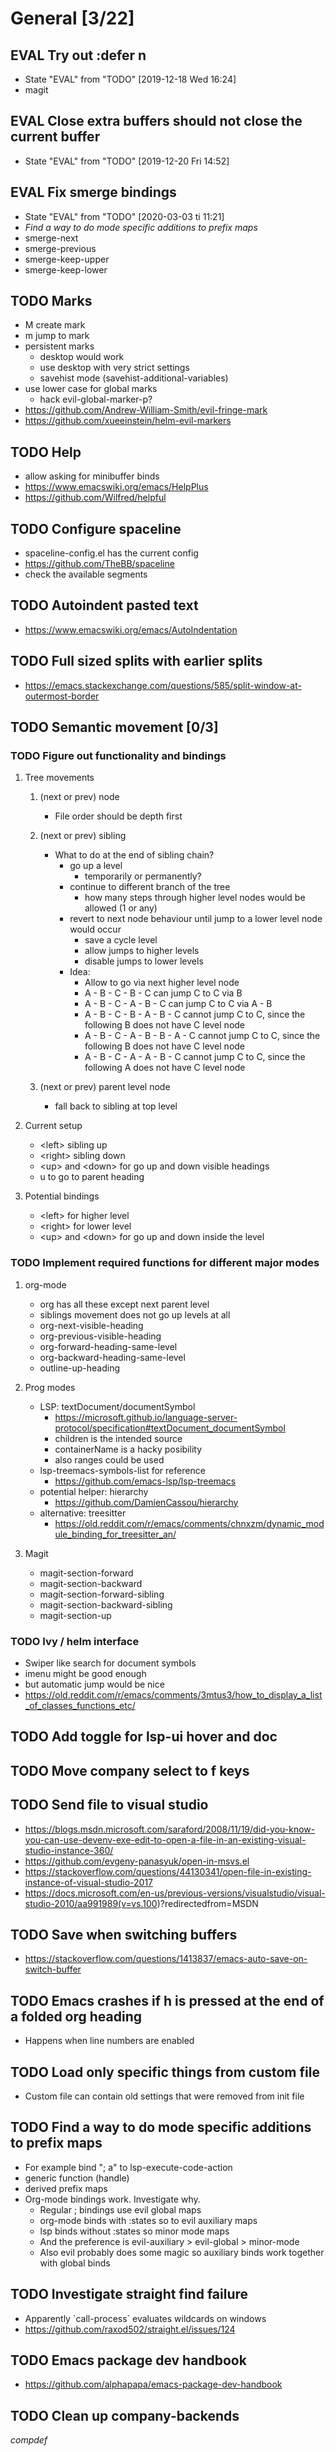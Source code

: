 #+TAGS: { bug(b) improvement(i) package(p) }
#+TODO: TODO EVAL(!)
* General [3/22]
** EVAL Try out :defer n
- State "EVAL"       from "TODO"       [2019-12-18 Wed 16:24]
- magit
** EVAL Close extra buffers should not close the current buffer
- State "EVAL"       from "TODO"       [2019-12-20 Fri 14:52]
** EVAL Fix smerge bindings
- State "EVAL"       from "TODO"       [2020-03-03 ti 11:21]
- [[*Find a way to do mode specific additions to prefix maps][Find a way to do mode specific additions to prefix maps]]
- smerge-next
- smerge-previous
- smerge-keep-upper
- smerge-keep-lower
** TODO Marks
- M create mark
- m jump to mark
- persistent marks
   - desktop would work
   - use desktop with very strict settings
   - savehist mode (savehist-additional-variables)
- use lower case for global marks
   - hack evil-global-marker-p?
- https://github.com/Andrew-William-Smith/evil-fringe-mark
- https://github.com/xueeinstein/helm-evil-markers
** TODO Help
- allow asking for minibuffer binds
- https://www.emacswiki.org/emacs/HelpPlus
- https://github.com/Wilfred/helpful
** TODO Configure spaceline
- spaceline-config.el has the current config
- https://github.com/TheBB/spaceline
- check the available segments
** TODO Autoindent pasted text
- https://www.emacswiki.org/emacs/AutoIndentation
** TODO Full sized splits with earlier splits
- https://emacs.stackexchange.com/questions/585/split-window-at-outermost-border
** TODO Semantic movement [0/3]
*** TODO Figure out functionality and bindings
**** Tree movements
***** (next or prev) node
- File order should be depth first
***** (next or prev) sibling
- What to do at the end of sibling chain?
  - go up a level
    - temporarily or permanently?
  - continue to different branch of the tree
    - how many steps through higher level nodes would be allowed (1 or any)
  - revert to next node behaviour until jump to a lower level node would occur
    - save a cycle level
    - allow jumps to higher levels
    - disable jumps to lower levels
  - Idea:
    - Allow to go via next higher level node
    - A - B - C - B - C can jump C to C via B
    - A - B - C - A - B - C can jump C to C via A - B
    - A - B - C - B - A - B - C cannot jump C to C, since the following B does not have C level node
    - A - B - C - A - B - B - A - C cannot jump C to C, since the following B does not have C level node
    - A - B - C - A - A - B - C cannot jump C to C, since the following A does not have C level node
***** (next or prev) parent level node
- fall back to sibling at top level
**** Current setup
- <left> sibling up
- <right> sibling down
- <up> and <down> for go up and down visible headings
- u to go to parent heading
**** Potential bindings
- <left> for higher level
- <right> for lower level
- <up> and <down> for go up and down inside the level
*** TODO Implement required functions for different major modes
**** org-mode
- org has all these except next parent level
- siblings movement does not go up levels at all
- org-next-visible-heading
- org-previous-visible-heading
- org-forward-heading-same-level
- org-backward-heading-same-level
- outline-up-heading
**** Prog modes
- LSP: textDocument/documentSymbol
  - https://microsoft.github.io/language-server-protocol/specification#textDocument_documentSymbol
  - children is the intended source
  - containerName is a hacky posibility
  - also ranges could be used
- lsp-treemacs-symbols-list for reference
  - https://github.com/emacs-lsp/lsp-treemacs
- potential helper: hierarchy
  - https://github.com/DamienCassou/hierarchy
- alternative: treesitter
  - https://old.reddit.com/r/emacs/comments/chnxzm/dynamic_module_binding_for_treesitter_an/
**** Magit
- magit-section-forward
- magit-section-backward
- magit-section-forward-sibling
- magit-section-backward-sibling
- magit-section-up
*** TODO Ivy / helm interface
- Swiper like search for document symbols
- imenu might be good enough
- but automatic jump would be nice
- https://old.reddit.com/r/emacs/comments/3mtus3/how_to_display_a_list_of_classes_functions_etc/
** TODO Add toggle for lsp-ui hover and doc
** TODO Move company select to f keys
** TODO Send file to visual studio
- https://blogs.msdn.microsoft.com/saraford/2008/11/19/did-you-know-you-can-use-devenv-exe-edit-to-open-a-file-in-an-existing-visual-studio-instance-360/
- https://github.com/evgeny-panasyuk/open-in-msvs.el
- https://stackoverflow.com/questions/44130341/open-file-in-existing-instance-of-visual-studio-2017
- https://docs.microsoft.com/en-us/previous-versions/visualstudio/visual-studio-2010/aa991989(v=vs.100)?redirectedfrom=MSDN
** TODO Save when switching buffers
- https://stackoverflow.com/questions/1413837/emacs-auto-save-on-switch-buffer
** TODO Emacs crashes if h is pressed at the end of a folded org heading
- Happens when line numbers are enabled
** TODO Load only specific things from custom file
- Custom file can contain old settings that were removed from init file
** TODO Find a way to do mode specific additions to prefix maps
- For example bind "; a" to lsp-execute-code-action
- generic function (handle)
- derived prefix maps
- Org-mode bindings work. Investigate why.
  - Regular ; bindings use evil global maps
  - org-mode binds with :states so to evil auxiliary maps
  - lsp binds without :states so minor mode maps
  - And the preference is evil-auxiliary > evil-global > minor-mode
  - Also evil probably does some magic so auxiliary binds work together with global binds
** TODO Investigate straight find failure
- Apparently `call-process` evaluates wildcards on windows
- https://github.com/raxod502/straight.el/issues/124
** TODO Emacs package dev handbook
- https://github.com/alphapapa/emacs-package-dev-handbook
** TODO Clean up company-backends
[[compdef][compdef]]
** TODO Add action to counsel-find-file and ivy-switch-buffer
- Action exists (M-o j), but have a direct binding
- ivy-switch-buffer-map
- ivy--switch-buffer-other-window-action
- counsel-find-file-map
- find-file-other-window
** TODO my/split-line messes up dot
** TODO Try start-up optimizations
- https://old.reddit.com/r/emacs/comments/fyqkip/rme_ryans_minimal_emacs/fn21psa/
* Org-mode [2/9]
** EVAL Better bindings
- State "EVAL"       from "TODO"       [2019-08-20 Tue 12:16]
- [X] tags
- [X] todo status
- [X] priorities
- [X] refile
** EVAL org-cycle jumps to the beginning of line
- State "EVAL"       from "TODO"       [2019-08-20 Tue 14:16]
- There needs to be a space between the bullets and point for it to work correctly
  - In list items this is not necessary
  - What actually controls this?
  - And can it be hacked?
- evil-move-beyond-eol is needed to make this possible
** TODO Org-mode capture templates [1/2]
*** EVAL Automatically fill the package name from link on clipboard
- State "EVAL"       from "TODO"       [2020-01-10 pe 16:49]
*** TODO Work todo
** TODO Org-mode agenda templates [0/0]
** TODO Add org-chef sites [0/4]
*** TODO Smitten kitchen
*** TODO Bon appetit
*** TODO Alton Brown
*** TODO Binging with Babish
** TODO Figure out how to do archiving
** TODO Heading movement doesn't work in visual mode
** TODO org-goto
https://emacs.stackexchange.com/questions/32617/how-to-jump-directly-to-an-org-headline
** TODO org-habit
* Packages [4/26]
** EVAL YASnippet
- https://github.com/joaotavora/yasnippet
** EVAL doom-themes
- State "EVAL"       from "TODO"       [2020-01-10 pe 16:05]
- https://github.com/hlissner/emacs-doom-themes
** EVAL straight.el
- State "EVAL"       from "TODO"       [2020-02-01 Sat 13:36]
- https://github.com/raxod502/straight.el
** EVAL company-posframe
- State "EVAL"       from "TODO"       [2020-03-20 pe 16:16]
- https://github.com/tumashu/company-posframe
** TODO Agressive indent
- minor mode that keeps your code always indented
- https://github.com/Malabarba/aggressive-indent-mode
** TODO ws-butler
- Unobtrusively trim extraneous white-space *ONLY* in lines edited.
- https://github.com/lewang/ws-butler
** TODO wgrep
- wgrep allows you to edit a grep buffer and apply those changes to the file buffer.
- https://github.com/mhayashi1120/Emacs-wgrep
** TODO targets
- Extension of evil text objects (not "stable" but feel free to try and give feedback)
- https://github.com/noctuid/targets.el
** TODO org-projectile
- Manage org-mode TODOs for your projectile projects
- https://github.com/IvanMalison/org-projectile
** TODO compdef
- A stupid Emacs completion definer.
- https://gitlab.com/jjzmajic/compdef
** TODO Dumb-jump
- an Emacs "jump to definition" package for 40+ languages
- https://github.com/jacktasia/dumb-jump
** TODO evil-owl
- preview registers and marks before actually using them
- https://github.com/mamapanda/evil-owl
** TODO Rustic
- Rust development environment for Emacs
- https://github.com/brotzeit/rustic
** TODO handle
- A handle for major-mode generic functions.
- https://gitlab.com/jjzmajic/handle
** TODO org-ql
- An Org-mode query language, including search commands and saved views
- https://github.com/alphapapa/org-ql
** TODO psession
- Yet another package for emacs persistent sessions
- https://github.com/thierryvolpiatto/psession
** TODO ESUP
- ESUP - Emacs Start Up Profiler
- https://github.com/jschaf/esup
** TODO lsp-treemacs
- https://github.com/emacs-lsp/lsp-treemacs
** TODO dap-mode
- Emacs ❤ Debug Adapter Protocol
- https://github.com/emacs-lsp/dap-mode
** TODO Shackle
- Enforce rules for popup windows
- https://github.com/wasamasa/shackle
** TODO ranger.el
- Dired alternative
- https://github.com/ralesi/ranger.el
** TODO dimmer.el
- Visually highlight the selected buffer.
- https://github.com/gonewest818/dimmer.el
- Though, it is often the case that other buffers contain relevant info
** TODO org-roam
- Rudimentary Roam replica with Org-mode
- https://github.com/jethrokuan/org-roam
** TODO org-superstar-mode
- Make org-mode stars a little more super
- https://github.com/integral-dw/org-superstar-mode
** TODO org-spacer.el
- Enforce the number of blank lines between elements in an org-mode document
- https://github.com/dustinlacewell/org-spacer.el
** TODO prescient.el
- Simple but effective sorting and filtering for Emacs.
- https://github.com/raxod502/prescient.el
